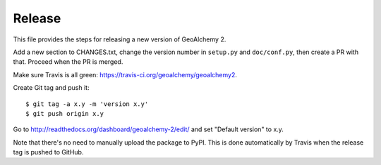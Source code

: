 Release
-------

This file provides the steps for releasing a new version of GeoAlchemy 2.

Add a new section to CHANGES.txt, change the version number in ``setup.py`` and
``doc/conf.py``, then create a PR with that. Proceed when the PR is merged.

Make sure Travis is all green: https://travis-ci.org/geoalchemy/geoalchemy2.

Create Git tag and push it::

    $ git tag -a x.y -m 'version x.y'
    $ git push origin x.y

Go to http://readthedocs.org/dashboard/geoalchemy-2/edit/ and set "Default
version" to x.y.

Note that there's no need to manually upload the package to PyPI. This is
done automatically by Travis when the release tag is pushed to GitHub.
